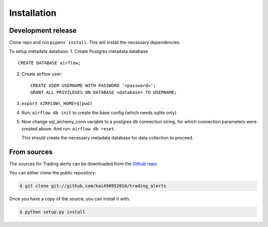 .. highlight:: shell

============
Installation
============


Development release
-------------------

Clone repo and run ``pipenv install``.
This will install the necessary dependencies.

To setup metadata database:
1. Create Postgres metadata database

::

    CREATE DATABASE airflow;

2. Create airflow user:

   ::

       CREATE USER USERNAME WITH PASSWORD '<password>';
       GRANT ALL PRIVILEGES ON DATABASE <database> TO USERNAME;

3. ``export AIRFLOW\_HOME=$(pwd)``

4. Run: ``airflow db init`` to create the base config (which needs
   sqlite only)

5. Now change sql\_alchemy\_conn variable to a postgres db connection
   string, for which connection parameters were created above.
   And run: ``airflow db reset``.

   This should create the necessary metadata database for data collection
   to proceed.


From sources
------------

The sources for Trading alerts can be downloaded from the `Github repo`_.

You can either clone the public repository:

.. code-block:: console

    $ git clone git://github.com/kai490952010/trading_alerts

Once you have a copy of the source, you can install it with:

.. code-block:: console

    $ python setup.py install


.. _Github repo: https://github.com/kai490952010/trading_alerts
.. _tarball: https://github.com/kai490952010/trading_alerts/tarball/master

